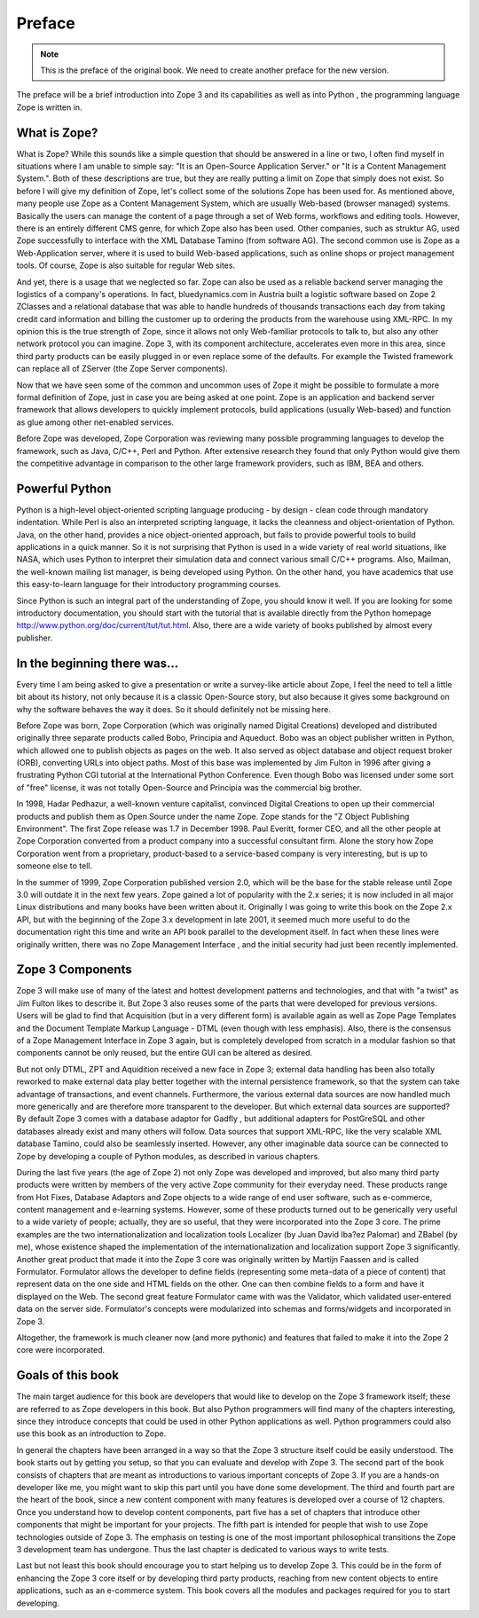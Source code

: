Preface
-------

.. note:: This is the preface of the original book.  We need to
  create another preface for the new version.

The preface will be a brief introduction into Zope 3 and its capabilities as
well as into Python , the programming language Zope is written in.

What is Zope?
~~~~~~~~~~~~~

What is Zope? While this sounds like a simple question that should be
answered in a line or two, I often find myself in situations where I am
unable to simple say: "It is an Open-Source Application Server." or "It is a
Content Management System.". Both of these descriptions are true, but they
are really putting a limit on Zope that simply does not exist. So before I
will give my definition of Zope, let's collect some of the solutions Zope has
been used for. As mentioned above, many people use Zope as a Content
Management System, which are usually Web-based (browser managed) systems.
Basically the users can manage the content of a page through a set of Web
forms, workflows and editing tools. However, there is an entirely different
CMS genre, for which Zope also has been used. Other companies, such as
struktur AG, used Zope successfully to interface with the XML Database Tamino
(from software AG). The second common use is Zope as a Web-Application
server, where it is used to build Web-based applications, such as online
shops or project management tools. Of course, Zope is also suitable for
regular Web sites.

And yet, there is a usage that we neglected so far. Zope can also be used as
a reliable backend server managing the logistics of a company's operations.
In fact, bluedynamics.com in Austria built a logistic software based on Zope
2 ZClasses and a relational database that was able to handle hundreds of
thousands transactions each day from taking credit card information and
billing the customer up to ordering the products from the warehouse using
XML-RPC. In my opinion this is the true strength of Zope, since it allows not
only Web-familiar protocols to talk to, but also any other network protocol
you can imagine. Zope 3, with its component architecture, accelerates even
more in this area, since third party products can be easily plugged in or
even replace some of the defaults. For example the Twisted framework can
replace all of ZServer (the Zope Server components).

Now that we have seen some of the common and uncommon uses of Zope it might
be possible to formulate a more formal definition of Zope, just in case you
are being asked at one point. Zope is an application and backend server
framework that allows developers to quickly implement protocols, build
applications (usually Web-based) and function as glue among other net-enabled
services.

Before Zope was developed, Zope Corporation was reviewing many possible
programming languages to develop the framework, such as Java, C/C++, Perl and
Python. After extensive research they found that only Python would give them
the competitive advantage in comparison to the other large framework
providers, such as IBM, BEA and others.


Powerful Python
~~~~~~~~~~~~~~~

Python is a high-level object-oriented scripting language producing - by
design - clean code through mandatory indentation. While Perl is also an
interpreted scripting language, it lacks the cleanness and object-orientation
of Python. Java, on the other hand, provides a nice object-oriented approach,
but fails to provide powerful tools to build applications in a quick manner.
So it is not surprising that Python is used in a wide variety of real world
situations, like NASA, which uses Python to interpret their simulation data
and connect various small C/C++ programs. Also, Mailman, the well-known
mailing list manager, is being developed using Python. On the other hand, you
have academics that use this easy-to-learn language for their introductory
programming courses.

Since Python is such an integral part of the understanding of Zope, you
should know it well. If you are looking for some introductory documentation,
you should start with the tutorial that is available directly from the Python
homepage `http://www.python.org/doc/current/tut/tut.html`_. Also, there are a
wide variety of books published by almost every publisher.


In the beginning there was...
~~~~~~~~~~~~~~~~~~~~~~~~~~~~~

Every time I am being asked to give a presentation or write a survey-like
article about Zope, I feel the need to tell a little bit about its history,
not only because it is a classic Open-Source story, but also because it gives
some background on why the software behaves the way it does. So it should
definitely not be missing here.

Before Zope was born, Zope Corporation (which was originally named Digital
Creations) developed and distributed originally three separate products
called Bobo, Principia and Aqueduct. Bobo was an object publisher written in
Python, which allowed one to publish objects as pages on the web. It also
served as object database and object request broker (ORB), converting URLs
into object paths. Most of this base was implemented by Jim Fulton in 1996
after giving a frustrating Python CGI tutorial at the International Python
Conference. Even though Bobo was licensed under some sort of "free" license,
it was not totally Open-Source and Principia was the commercial big brother.

In 1998, Hadar Pedhazur, a well-known venture capitalist, convinced Digital
Creations to open up their commercial products and publish them as Open
Source under the name Zope. Zope stands for the "Z Object Publishing
Environment". The first Zope release was 1.7 in December 1998. Paul Everitt,
former CEO, and all the other people at Zope Corporation converted from a
product company into a successful consultant firm. Alone the story how Zope
Corporation went from a proprietary, product-based to a service-based company
is very interesting, but is up to someone else to tell.

In the summer of 1999, Zope Corporation published version 2.0, which will be
the base for the stable release until Zope 3.0 will outdate it in the next
few years. Zope gained a lot of popularity with the 2.x series; it is now
included in all major Linux distributions and many books have been written
about it. Originally I was going to write this book on the Zope 2.x API, but
with the beginning of the Zope 3.x development in late 2001, it seemed much
more useful to do the documentation right this time and write an API book
parallel to the development itself. In fact when these lines were originally
written, there was no Zope Management Interface , and the initial security
had just been recently implemented.


Zope 3 Components
~~~~~~~~~~~~~~~~~

Zope 3 will make use of many of the latest and hottest development patterns
and technologies, and that with "a twist" as Jim Fulton likes to describe it.
But Zope 3 also reuses some of the parts that were developed for previous
versions. Users will be glad to find that Acquisition (but in a very
different form) is available again as well as Zope Page Templates and the
Document Template Markup Language - DTML (even though with less emphasis).
Also, there is the consensus of a Zope Management Interface in Zope 3 again,
but is completely developed from scratch in a modular fashion so that
components cannot be only reused, but the entire GUI can be altered as
desired.

But not only DTML, ZPT and Aquidition received a new face in Zope 3; external
data handling has been also totally reworked to make external data play
better together with the internal persistence framework, so that the system
can take advantage of transactions, and event channels. Furthermore, the
various external data sources are now handled much more generically and are
therefore more transparent to the developer. But which external data sources
are supported? By default Zope 3 comes with a database adaptor for Gadfly ,
but additional adapters for PostGreSQL and other databases already exist and
many others will follow. Data sources that support XML-RPC, like the very
scalable XML database Tamino, could also be seamlessly inserted. However, any
other imaginable data source can be connected to Zope by developing a couple
of Python modules, as described in various chapters.

During the last five years (the age of Zope 2) not only Zope was developed
and improved, but also many third party products were written by members of
the very active Zope community for their everyday need. These products range
from Hot Fixes, Database Adaptors and Zope objects to a wide range of end
user software, such as e-commerce, content management and e-learning systems.
However, some of these products turned out to be generically very useful to a
wide variety of people; actually, they are so useful, that they were
incorporated into the Zope 3 core. The prime examples are the two
internationalization and localization tools Localizer (by Juan David Iba?ez
Palomar) and ZBabel (by me), whose existence shaped the implementation of the
internationalization and localization support Zope 3 significantly. Another
great product that made it into the Zope 3 core was originally written by
Martijn Faassen and is called Formulator. Formulator allows the developer to
define fields (representing some meta-data of a piece of content) that
represent data on the one side and HTML fields on the other. One can then
combine fields to a form and have it displayed on the Web. The second great
feature Formulator came with was the Validator, which validated user-entered
data on the server side. Formulator's concepts were modularized into schemas
and forms/widgets  and incorporated in Zope 3.

Altogether, the framework is much cleaner now (and more pythonic) and
features that failed to make it into the Zope 2 core were incorporated.


Goals of this book
~~~~~~~~~~~~~~~~~~

The main target audience for this book are developers that would like to
develop on the Zope 3 framework itself; these are referred to as Zope
developers in this book. But also Python programmers will find many of the
chapters interesting, since they introduce concepts that could be used in
other Python applications as well. Python programmers could also use this
book as an introduction to Zope.

In general the chapters have been arranged in a way so that the Zope 3
structure itself could be easily understood. The book starts out by getting
you setup, so that you can evaluate and develop with Zope 3. The second part
of the book consists of chapters that are meant as introductions to various
important concepts of Zope 3. If you are a hands-on developer like me, you
might want to skip this part until you have done some development. The third
and fourth part are the heart of the book, since a new content component with
many features is developed over a course of 12 chapters. Once you understand
how to develop content components, part five has a set of chapters that
introduce other components that might be important for your projects. The
fifth part is intended for people that wish to use Zope technologies outside
of Zope 3. The emphasis on testing is one of the most important philosophical
transitions the Zope 3 development team has undergone. Thus the last chapter
is dedicated to various ways to write tests.

Last but not least this book should encourage you to start helping us to
develop Zope 3. This could be in the form of enhancing the Zope 3 core itself
or by developing third party products, reaching from new content objects to
entire applications, such as an e-commerce system. This book covers all the
modules and packages required for you to start developing.

.. _http://www.python.org/doc/current/tut/tut.html:
    http://www.python.org/doc/current/tut/tut.html
